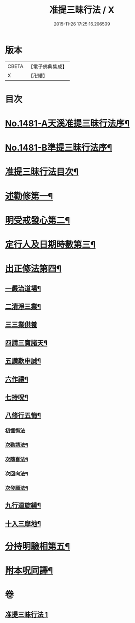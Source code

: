 #+TITLE: 准提三昧行法 / X
#+DATE: 2015-11-26 17:25:16.206509
* 版本
 |     CBETA|【電子佛典集成】|
 |         X|【卍續】    |

* 目次
* [[file:KR6j0759_001.txt::001-0546c1][No.1481-A天溪准提三昧行法序¶]]
* [[file:KR6j0759_001.txt::0547a17][No.1481-B準提三昧行法序¶]]
* [[file:KR6j0759_001.txt::0547c2][准提三昧行法目次¶]]
* [[file:KR6j0759_001.txt::0547c16][述勸修第一¶]]
* [[file:KR6j0759_001.txt::0548a19][明受戒發心第二¶]]
* [[file:KR6j0759_001.txt::0548b11][定行人及日期時數第三¶]]
* [[file:KR6j0759_001.txt::0548c6][出正修法第四¶]]
** [[file:KR6j0759_001.txt::0549a14][一嚴治道場¶]]
** [[file:KR6j0759_001.txt::0549b13][二清淨三業¶]]
** [[file:KR6j0759_001.txt::0549b24][三三業供養]]
** [[file:KR6j0759_001.txt::0549c17][四請三寶諸天¶]]
** [[file:KR6j0759_001.txt::0550c5][五讚歎申誠¶]]
** [[file:KR6j0759_001.txt::0550c21][六作禮¶]]
** [[file:KR6j0759_001.txt::0551b7][七持呪¶]]
** [[file:KR6j0759_001.txt::0552a14][八修行五悔¶]]
*** [[file:KR6j0759_001.txt::0552a14][初懺悔法]]
*** [[file:KR6j0759_001.txt::0552c11][次勸請法¶]]
*** [[file:KR6j0759_001.txt::0552c16][次隨喜法¶]]
*** [[file:KR6j0759_001.txt::0552c21][次回向法¶]]
*** [[file:KR6j0759_001.txt::0553a2][次發願法¶]]
** [[file:KR6j0759_001.txt::0553a7][九行道旋繞¶]]
** [[file:KR6j0759_001.txt::0553a20][十入三摩地¶]]
* [[file:KR6j0759_001.txt::0554a22][分持明驗相第五¶]]
* [[file:KR6j0759_001.txt::0554c15][附本呪同譯¶]]
* 卷
** [[file:KR6j0759_001.txt][准提三昧行法 1]]
